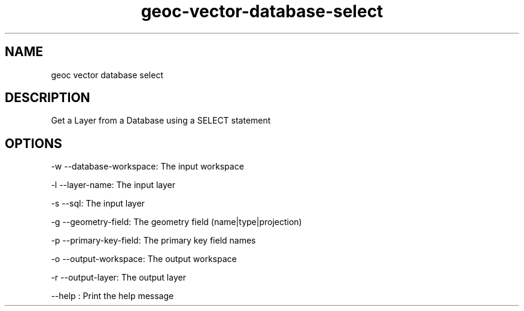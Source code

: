 .TH "geoc-vector-database-select" "1" "27 September 2014" "version 0.1"
.SH NAME
geoc vector database select
.SH DESCRIPTION
Get a Layer from a Database using a SELECT statement
.SH OPTIONS
-w --database-workspace: The input workspace
.PP
-l --layer-name: The input layer
.PP
-s --sql: The input layer
.PP
-g --geometry-field: The geometry field (name|type|projection)
.PP
-p --primary-key-field: The primary key field names
.PP
-o --output-workspace: The output workspace
.PP
-r --output-layer: The output layer
.PP
--help : Print the help message
.PP
